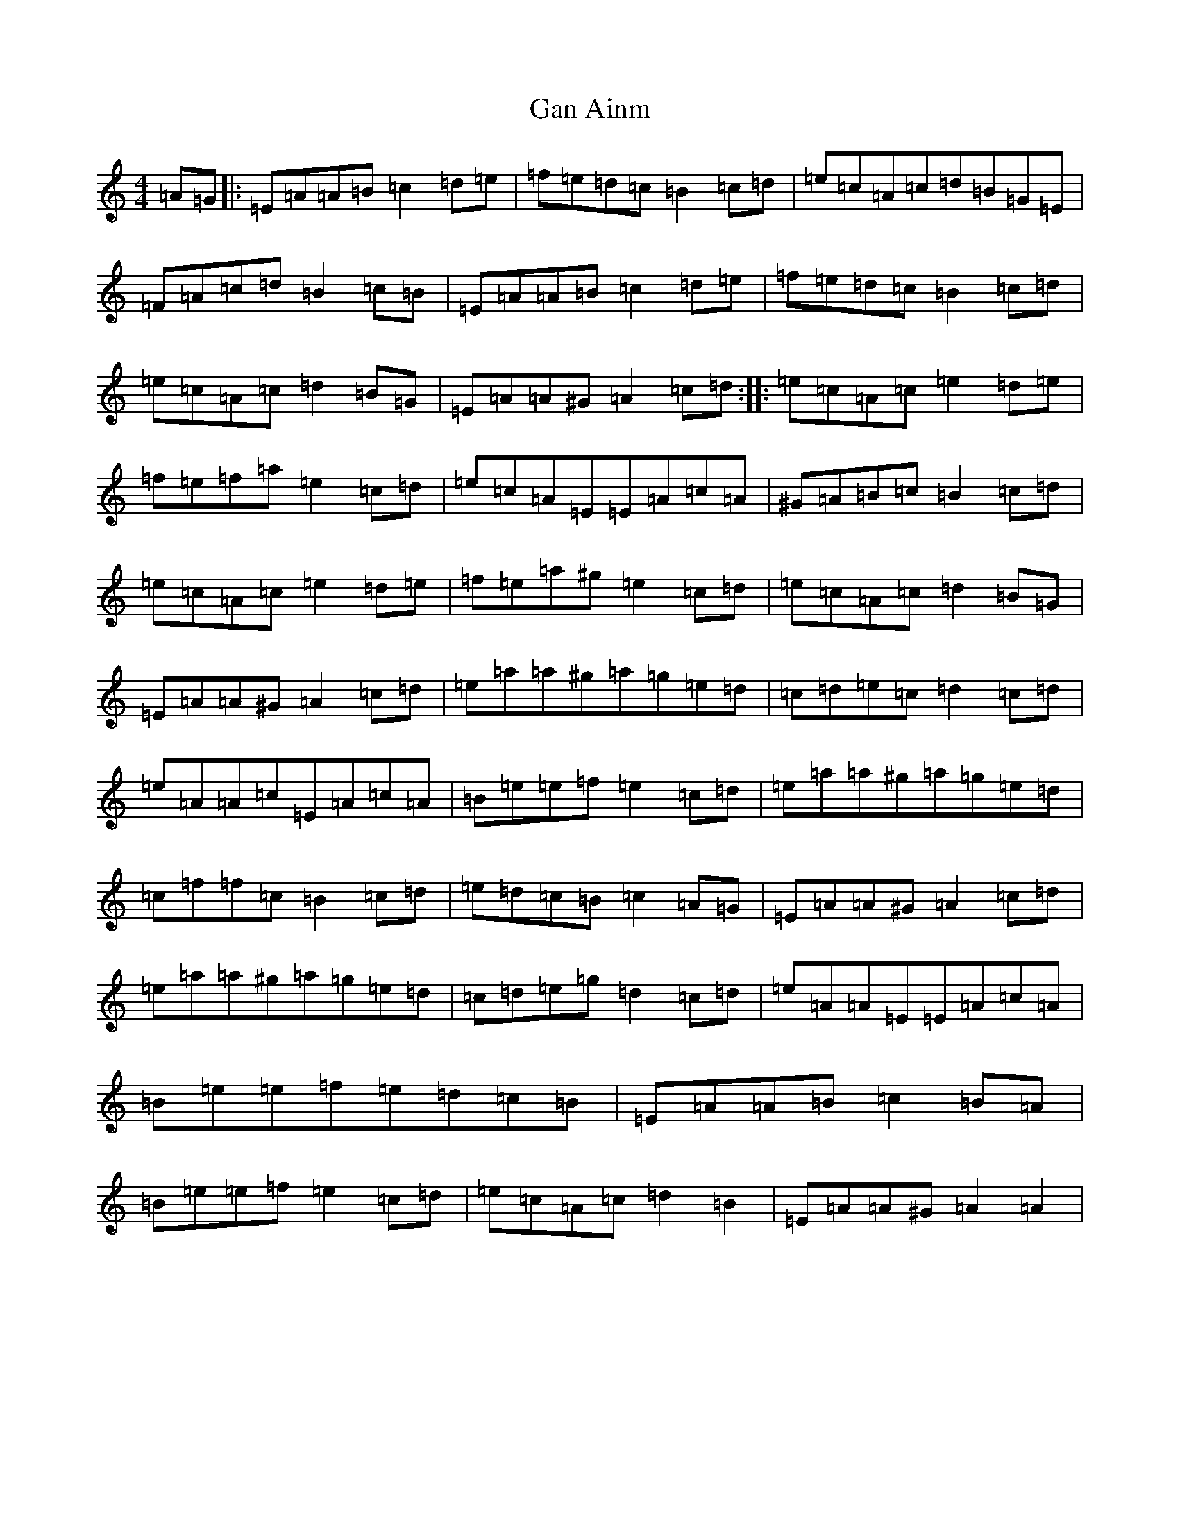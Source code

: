 X: 375
T: Gan Ainm
S: https://thesession.org/tunes/10983#setting10983
Z: G Major
R: barndance
M:4/4
L:1/8
K: C Major
=A=G|:=E=A=A=B=c2=d=e|=f=e=d=c=B2=c=d|=e=c=A=c=d=B=G=E|=F=A=c=d=B2=c=B|=E=A=A=B=c2=d=e|=f=e=d=c=B2=c=d|=e=c=A=c=d2=B=G|=E=A=A^G=A2=c=d:||:=e=c=A=c=e2=d=e|=f=e=f=a=e2=c=d|=e=c=A=E=E=A=c=A|^G=A=B=c=B2=c=d|=e=c=A=c=e2=d=e|=f=e=a^g=e2=c=d|=e=c=A=c=d2=B=G|=E=A=A^G=A2=c=d|=e=a=a^g=a=g=e=d|=c=d=e=c=d2=c=d|=e=A=A=c=E=A=c=A|=B=e=e=f=e2=c=d|=e=a=a^g=a=g=e=d|=c=f=f=c=B2=c=d|=e=d=c=B=c2=A=G|=E=A=A^G=A2=c=d|=e=a=a^g=a=g=e=d|=c=d=e=g=d2=c=d|=e=A=A=E=E=A=c=A|=B=e=e=f=e=d=c=B|=E=A=A=B=c2=B=A|=B=e=e=f=e2=c=d|=e=c=A=c=d2=B2|=E=A=A^G=A2=A2|
